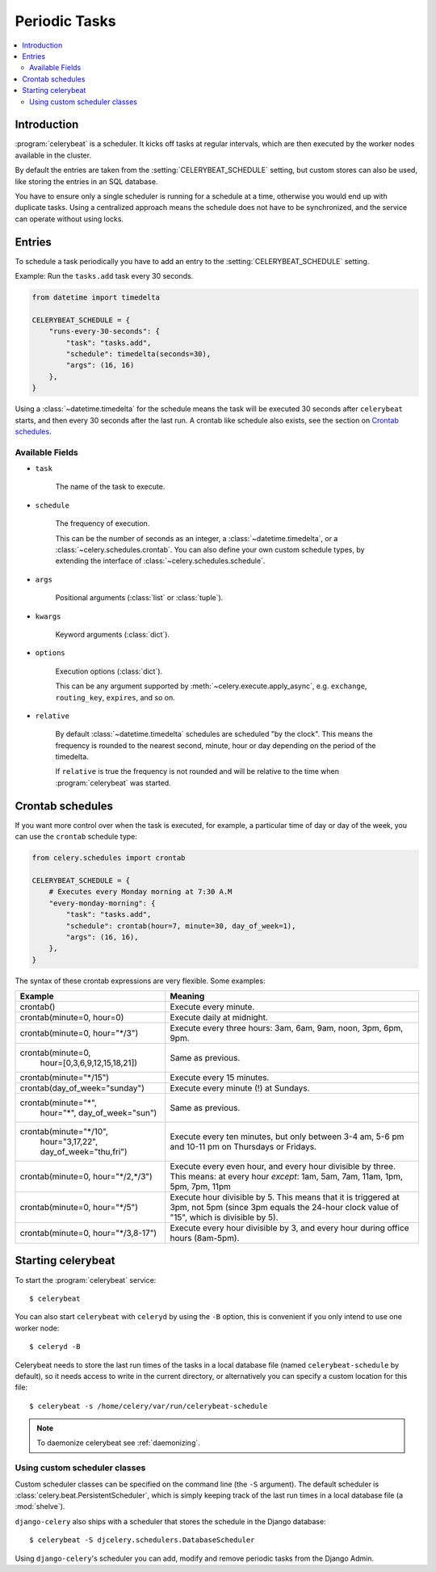 .. _guide-beat:

================
 Periodic Tasks
================

.. contents::
    :local:

Introduction
============

:program:`celerybeat` is a scheduler.  It kicks off tasks at regular intervals,
which are then executed by the worker nodes available in the cluster.

By default the entries are taken from the :setting:`CELERYBEAT_SCHEDULE` setting,
but custom stores can also be used, like storing the entries
in an SQL database.

You have to ensure only a single scheduler is running for a schedule
at a time, otherwise you would end up with duplicate tasks.  Using
a centralized approach means the schedule does not have to be synchronized,
and the service can operate without using locks.

.. _beat-entries:

Entries
=======

To schedule a task periodically you have to add an entry to the
:setting:`CELERYBEAT_SCHEDULE` setting.

Example: Run the ``tasks.add`` task every 30 seconds.

.. code-block:: python

    from datetime import timedelta

    CELERYBEAT_SCHEDULE = {
        "runs-every-30-seconds": {
            "task": "tasks.add",
            "schedule": timedelta(seconds=30),
            "args": (16, 16)
        },
    }


Using a :class:`~datetime.timedelta` for the schedule means the task will
be executed 30 seconds after ``celerybeat`` starts, and then every 30 seconds
after the last run.  A crontab like schedule also exists, see the section
on `Crontab schedules`_.

.. _beat-entry-fields:

Available Fields
----------------

* ``task``

    The name of the task to execute.

* ``schedule``

    The frequency of execution.

    This can be the number of seconds as an integer, a
    :class:`~datetime.timedelta`, or a :class:`~celery.schedules.crontab`.
    You can also define your own custom schedule types, by extending the
    interface of :class:`~celery.schedules.schedule`.

* ``args``

    Positional arguments (:class:`list` or :class:`tuple`).

* ``kwargs``

    Keyword arguments (:class:`dict`).

* ``options``

    Execution options (:class:`dict`).

    This can be any argument supported by :meth:`~celery.execute.apply_async`,
    e.g. ``exchange``, ``routing_key``, ``expires``, and so on.

* ``relative``

    By default :class:`~datetime.timedelta` schedules are scheduled
    "by the clock". This means the frequency is rounded to the nearest
    second, minute, hour or day depending on the period of the timedelta.

    If ``relative`` is true the frequency is not rounded and will be
    relative to the time when :program:`celerybeat` was started.

.. _beat-crontab:

Crontab schedules
=================

If you want more control over when the task is executed, for
example, a particular time of day or day of the week, you can use
the ``crontab`` schedule type:

.. code-block:: python

    from celery.schedules import crontab

    CELERYBEAT_SCHEDULE = {
        # Executes every Monday morning at 7:30 A.M
        "every-monday-morning": {
            "task": "tasks.add",
            "schedule": crontab(hour=7, minute=30, day_of_week=1),
            "args": (16, 16),
        },
    }

The syntax of these crontab expressions are very flexible.  Some examples:

+-------------------------------------+--------------------------------------------+
| **Example**                         | **Meaning**                                |
+-------------------------------------+--------------------------------------------+
| crontab()                           | Execute every minute.                      |
+-------------------------------------+--------------------------------------------+
| crontab(minute=0, hour=0)           | Execute daily at midnight.                 |
+-------------------------------------+--------------------------------------------+
| crontab(minute=0, hour="*/3")       | Execute every three hours:                 |
|                                     | 3am, 6am, 9am, noon, 3pm, 6pm, 9pm.        |
+-------------------------------------+--------------------------------------------+
| crontab(minute=0,                   | Same as previous.                          |
|         hour=[0,3,6,9,12,15,18,21]) |                                            |
+-------------------------------------+--------------------------------------------+
| crontab(minute="\*/15")             | Execute every 15 minutes.                  |
+-------------------------------------+--------------------------------------------+
| crontab(day_of_week="sunday")       | Execute every minute (!) at Sundays.       |
+-------------------------------------+--------------------------------------------+
| crontab(minute="*",                 | Same as previous.                          |
|         hour="*",                   |                                            |
|         day_of_week="sun")          |                                            |
+-------------------------------------+--------------------------------------------+
| crontab(minute="\*/10",             | Execute every ten minutes, but only        |
|         hour="3,17,22",             | between 3-4 am, 5-6 pm and 10-11 pm on     |
|         day_of_week="thu,fri")      | Thursdays or Fridays.                      |
+-------------------------------------+--------------------------------------------+
| crontab(minute=0, hour="\*/2,\*/3") | Execute every even hour, and every hour    |
|                                     | divisible by three. This means:            |
|                                     | at every hour *except*: 1am,               |
|                                     | 5am, 7am, 11am, 1pm, 5pm, 7pm,             |
|                                     | 11pm                                       |
+-------------------------------------+--------------------------------------------+
| crontab(minute=0, hour="\*/5")      | Execute hour divisible by 5. This means    |
|                                     | that it is triggered at 3pm, not 5pm       |
|                                     | (since 3pm equals the 24-hour clock        |
|                                     | value of "15", which is divisible by 5).   |
+-------------------------------------+--------------------------------------------+
| crontab(minute=0, hour="\*/3,8-17") | Execute every hour divisible by 3, and     |
|                                     | every hour during office hours (8am-5pm).  |
+-------------------------------------+--------------------------------------------+

.. _beat-starting:

Starting celerybeat
===================

To start the :program:`celerybeat` service::

    $ celerybeat

You can also start ``celerybeat`` with ``celeryd`` by using the ``-B`` option,
this is convenient if you only intend to use one worker node::

    $ celeryd -B

Celerybeat needs to store the last run times of the tasks in a local database
file (named ``celerybeat-schedule`` by default), so it needs access to
write in the current directory, or alternatively you can specify a custom
location for this file::

    $ celerybeat -s /home/celery/var/run/celerybeat-schedule


.. note::

    To daemonize celerybeat see :ref:`daemonizing`.

.. _beat-custom-schedulers:

Using custom scheduler classes
------------------------------

Custom scheduler classes can be specified on the command line (the ``-S``
argument).  The default scheduler is :class:`celery.beat.PersistentScheduler`,
which is simply keeping track of the last run times in a local database file
(a :mod:`shelve`).

``django-celery`` also ships with a scheduler that stores the schedule in the
Django database::

    $ celerybeat -S djcelery.schedulers.DatabaseScheduler

Using ``django-celery``'s scheduler you can add, modify and remove periodic
tasks from the Django Admin.
